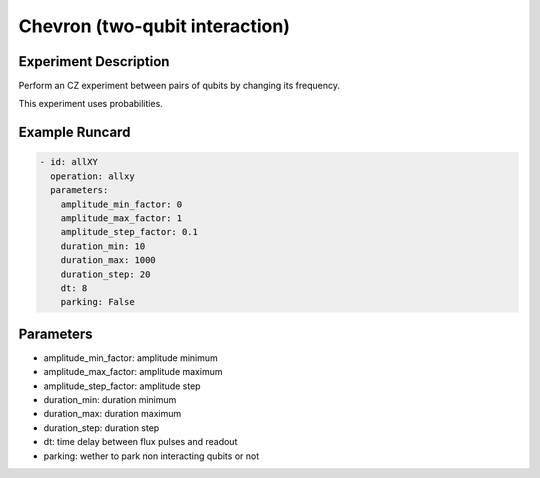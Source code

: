Chevron (two-qubit interaction)
===============================

Experiment Description
----------------------

Perform an CZ experiment between pairs of qubits by changing its frequency.

This experiment uses probabilities.

Example Runcard
---------------

.. code-block::

    - id: allXY
      operation: allxy
      parameters:
        amplitude_min_factor: 0
        amplitude_max_factor: 1
        amplitude_step_factor: 0.1
        duration_min: 10
        duration_max: 1000
        duration_step: 20
        dt: 8
        parking: False

Parameters
----------

- amplitude_min_factor: amplitude minimum
- amplitude_max_factor: amplitude maximum
- amplitude_step_factor: amplitude step
- duration_min: duration minimum
- duration_max: duration maximum
- duration_step: duration step
- dt: time delay between flux pulses and readout
- parking: wether to park non interacting qubits or not
